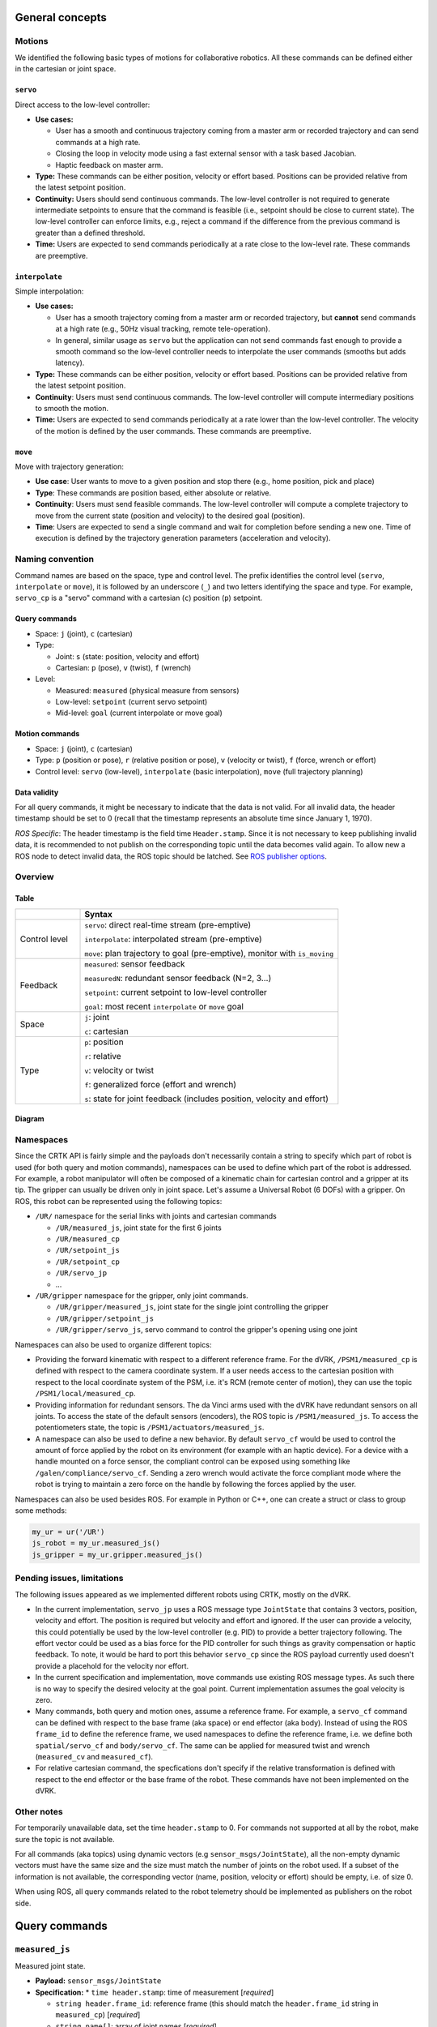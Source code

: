 ****************
General concepts
****************

Motions
=======

We identified the following basic types of motions for collaborative
robotics. All these commands can be defined either in the cartesian or
joint space.

``servo``
---------

Direct access to the low-level controller:

* **Use cases:**

  * User has a smooth and continuous trajectory coming from a master
    arm or recorded trajectory and can send commands at a high rate.

  * Closing the loop in velocity mode using a fast external sensor
    with a task based Jacobian.

  * Haptic feedback on master arm.

* **Type:** These commands can be either position, velocity or effort
  based. Positions can be provided relative from the latest setpoint
  position.

* **Continuity:** Users should send continuous commands. The low-level
  controller is not required to generate intermediate setpoints to
  ensure that the command is feasible (i.e., setpoint should be close
  to current state). The low-level controller can enforce limits,
  e.g., reject a command if the difference from the previous command
  is greater than a defined threshold.

* **Time:** Users are expected to send commands periodically at a rate
  close to the low-level rate. These commands are preemptive.

``interpolate``
---------------

Simple interpolation:

* **Use cases:**

  * User has a smooth trajectory coming from a master arm or recorded
    trajectory, but **cannot** send commands at a high rate (e.g., 50Hz
    visual tracking, remote tele-operation).

  * In general, similar usage as ``servo`` but the application can not
    send commands fast enough to provide a smooth command so the
    low-level controller needs to interpolate the user commands
    (smooths but adds latency).

* **Type:** These commands can be either position, velocity or effort
  based. Positions can be provided relative from the latest setpoint
  position.

* **Continuity**: Users must send continuous commands. The low-level
  controller will compute intermediary positions to smooth the motion.

* **Time:** Users are expected to send commands periodically at a rate
  lower than the low-level controller. The velocity of the motion is
  defined by the user commands. These commands are preemptive.

``move``
--------

Move with trajectory generation:

* **Use case**: User wants to move to a given position and stop there
  (e.g., home position, pick and place)

* **Type**: These commands are position based, either absolute or relative.

* **Continuity**: Users must send feasible commands. The low-level
  controller will compute a complete trajectory to move from the
  current state (position and velocity) to the desired goal (position).

* **Time**: Users are expected to send a single command and wait for
  completion before sending a new one. Time of execution is defined by
  the trajectory generation parameters (acceleration and velocity).


Naming convention
=================

Command names are based on the space, type and control level. The
prefix identifies the control level (``servo``, ``interpolate`` or
``move``), it is followed by an underscore (``_``) and two letters
identifying the space and type. For example, ``servo_cp`` is a "servo"
command with a cartesian (``c``) position (``p``) setpoint.

Query commands
--------------

* Space: ``j`` (joint), ``c`` (cartesian)

* Type:

  * Joint: ``s`` (state: position, velocity and effort)

  * Cartesian: ``p`` (pose), ``v`` (twist), ``f`` (wrench)

* Level:

  * Measured: ``measured`` (physical measure from sensors)

  * Low-level: ``setpoint`` (current servo setpoint)

  * Mid-level: ``goal`` (current interpolate or move goal)

Motion commands
---------------

* Space: ``j`` (joint), ``c`` (cartesian)

* Type: ``p`` (position or pose), ``r`` (relative position or pose),
  ``v`` (velocity or twist), ``f`` (force, wrench or effort)

* Control level: ``servo`` (low-level), ``interpolate`` (basic
  interpolation), ``move`` (full trajectory planning)

Data validity
-------------

For all query commands, it might be necessary to indicate that the
data is not valid. For all invalid data, the header timestamp should
be set to 0 (recall that the timestamp represents an absolute time
since January 1, 1970).

*ROS Specific*: The header timestamp is the field time
``Header.stamp``. Since it is not necessary to keep publishing
invalid data, it is recommended to not publish on the corresponding
topic until the data becomes valid again. To allow new a ROS node to
detect invalid data, the ROS topic should be latched. See `ROS
publisher options <http://wiki.ros.org/roscpp/Overview/Publishers%20and%20Subscribers#Publisher_Options>`_.

Overview
========

Table
-----

.. list-table::
   :widths: 20 80
   :header-rows: 1

   * -
     - **Syntax**
   * - Control level
     - ``servo``: direct real-time stream (pre-emptive)

       ``interpolate``: interpolated stream (pre-emptive)

       ``move``: plan trajectory to goal (pre-emptive), monitor with ``is_moving``
   * - Feedback
     - ``measured``: sensor feedback

       ``measuredN``: redundant sensor feedback (N=2, 3...)

       ``setpoint``: current setpoint to low-level controller

       ``goal``: most recent ``interpolate`` or ``move`` goal
   * - Space
     - ``j``: joint

       ``c``: cartesian
   * - Type
     - ``p``: position

       ``r``: relative

       ``v``: velocity or twist

       ``f``: generalized force (effort and wrench)

       ``s``: state for joint feedback (includes position, velocity and effort)


Diagram
-------

.. image:: ../images/CommonAPI.png
  :width: 400
  :align: center
  :alt: CRTK robot motion commands


Namespaces
==========

Since the CRTK API is fairly simple and the payloads don't necessarily
contain a string to specify which part of robot is used (for both
query and motion commands), namespaces can be used to define which
part of the robot is addressed.  For example, a robot manipulator will
often be composed of a kinematic chain for cartesian control and a
gripper at its tip.  The gripper can usually be driven only in joint
space.  Let's assume a Universal Robot (6 DOFs) with a gripper.  On
ROS, this robot can be represented using the following topics:

* ``/UR/`` namespace for the serial links with joints and cartesian commands

  * ``/UR/measured_js``, joint state for the first 6 joints

  * ``/UR/measured_cp``

  * ``/UR/setpoint_js``

  * ``/UR/setpoint_cp``

  * ``/UR/servo_jp``

  * ...

* ``/UR/gripper`` namespace for the gripper, only joint commands.

  * ``/UR/gripper/measured_js``, joint state for the single joint controlling the gripper

  * ``/UR/gripper/setpoint_js``

  * ``/UR/gripper/servo_js``, servo command to control the gripper's opening using one joint

Namespaces can also be used to organize different topics:

* Providing the forward kinematic with respect to a different
  reference frame.  For the dVRK, ``/PSM1/measured_cp`` is defined
  with respect to the camera coordinate system.  If a user needs
  access to the cartesian position with respect to the local
  coordinate system of the PSM, i.e. it's RCM (remote center of
  motion), they can use the topic ``/PSM1/local/measured_cp``.

* Providing information for redundant sensors.  The da Vinci arms used
  with the dVRK have redundant sensors on all joints.  To access the
  state of the default sensors (encoders), the ROS topic is
  ``/PSM1/measured_js``.  To access the potentiometers state, the
  topic is ``/PSM1/actuators/measured_js``.

* A namespace can also be used to define a new behavior.  By default
  ``servo_cf`` would be used to control the amount of force applied by
  the robot on its environment (for example with an haptic device).
  For a device with a handle mounted on a force sensor, the compliant
  control can be exposed using something like
  ``/galen/compliance/servo_cf``.  Sending a zero wrench would
  activate the force compliant mode where the robot is trying to
  maintain a zero force on the handle by following the forces applied
  by the user.


Namespaces can also be used besides ROS.  For example in Python or C++, one can create a struct or class to group some methods:

.. code-block:: python

   my_ur = ur('/UR')
   js_robot = my_ur.measured_js()
   js_gripper = my_ur.gripper.measured_js()


Pending issues, limitations
===========================

The following issues appeared as we implemented different robots using
CRTK, mostly on the dVRK.

* In the current implementation, ``servo_jp`` uses a ROS message type
  ``JointState`` that contains 3 vectors, position, velocity and
  effort.  The position is required but velocity and effort and
  ignored.  If the user can provide a velocity, this could potentially
  be used by the low-level controller (e.g. PID) to provide a better
  trajectory following.  The effort vector could be used as a bias
  force for the PID controller for such things as gravity compensation
  or haptic feedback.  To note, it would be hard to port this behavior
  ``servo_cp`` since the ROS payload currently used doesn't provide a
  placehold for the velocity nor effort.

* In the current specification and implementation, ``move`` commands
  use existing ROS message types.  As such there is no way to specify
  the desired velocity at the goal point.  Current implementation
  assumes the goal velocity is zero.

* Many commands, both query and motion ones, assume a reference frame.
  For example, a ``servo_cf`` command can be defined with respect to
  the base frame (aka space) or end effector (aka body).  Instead of
  using the ROS ``frame_id`` to define the reference frame, we used
  namespaces to define the reference frame, i.e. we define both
  ``spatial/servo_cf`` and ``body/servo_cf``.  The same can be applied
  for measured twist and wrench (``measured_cv`` and ``measured_cf``).

* For relative cartesian command, the specfications don't specify if
  the relative transformation is defined with respect to the end
  effector or the base frame of the robot.  These commands have not
  been implemented on the dVRK.


Other notes
===========

For temporarily unavailable data, set the time ``header.stamp``
to 0. For commands not supported at all by the robot, make sure
the topic is not available.

For all commands (aka topics) using dynamic vectors (e.g
``sensor_msgs/JointState``), all the non-empty dynamic vectors must
have the same size and the size must match the number of joints on the
robot used. If a subset of the information is not available, the
corresponding vector (name, position, velocity or effort) should be
empty, i.e. of size 0.

When using ROS, all query commands related to the robot telemetry
should be implemented as publishers on the robot side.


**************
Query commands
**************


.. _measured_js:

``measured_js``
===============

Measured joint state.

* **Payload:** ``sensor_msgs/JointState``

* **Specification:**
  * ``time header.stamp``: time of measurement [*required*]

  * ``string header.frame_id``: reference frame (this should match the
    ``header.frame_id`` string in ``measured_cp``) [*required*]

  * ``string name[]``: array of joint names [*required*]

  * ``float64 position[]``: array of measured joint positions [*optional*]

  * ``float64 velocity[]``: array of measured joint velocities [*optional*]

  * ``float64 effort[]``: array of measured joint efforts [*optional*]

* **Notes:**

  * velocity should be provided if the low-level controller has the
    ability to perform velocity estimation

  * effort should be provided if the low-level controller has torque
    sensors or current feedback per joints


.. _measured_cp:

``measured_cp``
===============

Measured cartesian position.

* **Payload:** ``geometry_msgs/PoseStamped`` (before 01/2022 payload
  was ``geometry_msgs/TransformStamped``, see `issue #1 <https://github.com/collaborative-robotics/documentation/issues/1>`_)

* **Specification:**

  * ``time header.stamp``: time of measurement, if the measured
    cartesian position is based on a measured joint position, the time
    stamp should be the same as ``measured_js`` [*required*]

  * ``string header.frame_id``: reference frame [*required*]

  * ``string frame_id``: moving frame [*not available on ROS*]

  * ``Transform transform``: translation and rotation for the measured
    cartesian position (e.g. forward kinematics based on measured
    joint position from :ref:`measured_js`) [*required*]


.. _measured_cv:

``measured_cv``
===============

Measured cartesian velocity (twist).

* **Payload:** ``geometry_msgs/TwistStamped``

* **Specification:**

  * ``time header.stamp``: time of measurement, if the measured twist
    is based on a measured joint velocity, the time stamp should be
    the same as ``measured_js`` [*required*]

  * ``string header.frame_id``: reference frame, see :ref:`measured_cp` [*required*]

  * ``string frame_id``: moving frame, see :ref:`measured_cp` [*not available on ROS*]

  * ``Twist twist``: linear and angular components for the measured
    cartesian velocity (e.g. Jacobian applied to measured joint
    velocities) [*required*]

* **Notes:**

  * This command will not be available if the low-level controller
    doesn't have a way to estimate joint velocity.


.. _measured_cf:

``measured_cf``
===============

Measured cartesian force (wrench).

* **Payload:** ``geometry_msgs/WrenchStamped``

* **Specification:**

  * ``time header.stamp``: time of measurement, if the measured wrench
    is based on a measured joint efforts, the time stamp should be the
    same as measured_js [*required*]

  * ``string header.frame_id``: reference frame, see :ref:`measured_cp` [*required*]

  * ``string frame_id``: moving frame, see :ref:`measured_cp` [*not available on ROS*]

  * ``Wrench wrench``: force and torque components for the measured
    cartesian wrench (e.g. Jacobian applied to measured joint efforts)
    [*required*]

* **Notes:**

  * This command will not be available if the low-level controller
    doesn't have a way to estimate joint efforts.


.. _setpoint_js:

``setpoint_js``
===============

Joint setpoint (low-level controller).

* **Payload:** `sensor_msgs/JointState`

* **Specification:**

  * ``time Header.stamp``: time associated to last servo command. This
    can be defined by a direct servo command or an intermediary set
    point calculated by interpolate or move.

  * ``string header.frame_id``: reference frame, see :ref:`measured_js` [*required*]

  * ``string name[]``: array of joint names [*required*]

  * ``float64 position[]``: array of setpoint joint positions [see notes]

  * ``float64 velocity[]``: array of setpoint joint velocities [see notes]

  * ``float64 effort[]``: array of setpoint joint efforts [see notes]

* **Notes:**

  * At least one of the 3 vectors (position, velocity and effort) should be used.

  * Generally, this message should return *at least* the setpoint
    corresponding to the last motion command (for example, a
    ``position`` setpoint if the last motion specified a
    position). Depending on the type of low-level controller, other
    quantities could be included, as in the following examples:

    * If the controller hardware implements motor current (torque or
      effort) control, the low-level controller will convert a
      specified ``position`` or ``velocity`` setpoint to an ``effort``
      setpoint, ``F_llc``. In this case, the effort setpoint can also
      be included.

    * If the controller hardware implements position control, the
      low-level controller will integrate a ``velocity`` setpoint to
      become a ``position`` setpoint. In this case, both the
      ``position`` and ``velocity`` setpoint could be included.

  * When using the commands ``interpolate`` or ``move``, ``position``
    and ``velocity`` at time ``t`` should be computed by the
    interpolator or the trajectory generator (``p(t)`` and ``v(t)``).

  * If the command is defined in cartesian space, the corresponding
    joint space value should be provided (inverse kinematics for
    ``position``, use Jacobian for ``velocity`` and ``effort``).

  * Summary:

    .. list-table::
       :widths: 30 20 20 20
       :header-rows: 1

       * - **command level**
         - **``position``**
         - **``velocity``**
         - **``effort``**
       * - ``servo_{j,c}p``
 	 - ``setpoint``
 	 - n/a
 	 - ``F_llc`` or n/a
       * - ``servo_{j,c}v``
 	 - n/a
 	 - setpoint
 	 - ``F_llc`` or n/a
       * - ``servo_{j,c}f``
 	 - n/a
 	 - n/a
 	 - setpoint
       * - ``interpolate_{j,c}p``
 	 - ``p(t)``
 	 - ``V_llc`` or ``v(t)``
 	 - ``F_llc`` or n/a
       * - ``interpolate_{j,c}v``
 	 - n/a
 	 - ``V_llc`` or ``v(t)``
 	 - ``F_llc`` or n/a
       * - ``interpolate_{j,c}f``
 	 - n/a
 	 - n/a
 	 - ``f(t)``
       * - ``move_{j,c}p``
 	 - ``p(t)``
 	 - ``V_llc`` or ``v(t)``
 	 - ``F_llc`` or n/a


.. _setpoint_cp:

``setpoint_cp``
===============

Cartesian position setpoint (low-level controller).

* **Payload:** ``geometry_msgs/PoseStamped`` (before 01/2022 payload
  was ``geometry_msgs/TransformStamped``, see  `issue #1 <https://github.com/collaborative-robotics/documentation/issues/1>`_)

* **Specification:**

  * ``time header.stamp``: see ``setpoint_js`` [*required*]

  * ``string header.frame_id``: reference frame [*required*]

  * ``string frame_id``: moving frame [required]

  * ``Transform transform``: translation and rotation for the
    commanded cartesian position (e.g. forward kinematics based on
    joint positions from ``setpoint_js``) [*required*]

* **Notes:**

  * This query is valid only if the ``position`` field in
    ``setpoint_js`` is valid, i.e. when the motion commands are
    position based, i.e. ``{servo,interpolate,move}_{j,c}p``. For all
    other motion commands, the data should be marked as invalid by
    zeroing the ``time header.stamp``.


.. _setpoint_cv:

``setpoint_cv``
===============

Cartesian velocity setpoint (low-level controller).

See :ref:`setpoint_cp` and :ref:`setpoint_js`.


.. _setpoint_cf:

``setpoint_cf``
---------------

Cartesian force setpoint (low-level controller).

See :ref:`setpoint_cp` and :ref:`setpoint_js`.


.. _goal_js:

``goal_js``
===========

Joint goal (mid-level controller).

This command is not fully specified yet. It should at least report
the end goal from ``{interpolate,move}_{c,j}{p,v,f}``.


.. _goal_cp:

``goal_cp``
===========

Cartesian position goal (mid-level controller).

See :ref:`goal_js`


.. _goal_cv:

``goal_cv``
===========

Cartesian velocity goal (mid-level controller).

This command is not fullt specified yer. It should at least report
the goal from ``interpolate_{j,c}v``


***************
Motion commands
***************


.. _servo_jp:

``servo_jp``
============

Set position joint setpoint (low-level).

* **Payload:** ``sensor_msgs/JointState``

* **Specification:**

  * ``time Header.stamp``: time associated to the ``servo`` command [*not used but recommended*]

  * ``string header.frame_id``: reference frame, see ``measured_js`` [*not used but recommended*]

  * ``string name[]``: array of joint names [*not used but recommended*]

  * ``float64 position[]``: array of setpoint joint positions [*required*]

  * ``float64 velocity[]``: [*not used*]

  * ``float64 effort[]``: [*not used*]

* **Notes:**

  * These commands are pre-emptive, the latest command received will
    set the position setpoint used by the low-level controller.

  * `stamp`, `frame_id` and `name` are not used by the command so they
    could be left empty. It is nevertheless recommended to use them
    for data collection or further validation.


.. _servo_jr:

``servo_jr``
============

Set position joint relative setpoint (low-level).
* **Payload:** ``sensor_msgs/JointState``

* **Specification:**

  * ``time Header.stamp``: time associated to the ``servo`` command [*not used but recommended*]

  * ``string header.frame_id``: reference frame, see ``measured_js`` [*not used but recommended*]

  * ``string name[]``: array of joint names [*not used but recommended*]

  * ``float64 position[]``: array of setpoint joint relative position [*required*]

  * ``float64 velocity[]``: [*not used*]

  * ``float64 effort[]``: [*not used*]

* **Notes:** See :ref:`servo_jp`.


.. _servo_jv:

``servo_jv``
============

Set velocity joint setpoint (low-level).

* **Payload:** ``sensor_msgs/JointState``

* **Specification:**

  * ``time Header.stamp``: time associated to the ``servo`` command [*not used but recommended*]

  * ``string header.frame_id``: reference frame, see ``measured_js`` [*not used but recommended*]

  * ``string name[]``: array of joint names [*not used but recommended*]

  * ``float64 position[]``: [*not used*]

  * ``float64 velocity[]``: array of setpoint joint velocities [*required*]

  * ``float64 effort[]``: [*not used*]

* **Notes:** See :ref:`servo_jp`.


.. _servo_jf:

``servo_jf``
============

Set effort joint setpoint (low-level).


.. _servo_cp:

``servo_cp``
============

Set position cartesian setpoint (low-level)


.. _servo_cr:

``servo_cr``
============

Set position cartesian relative setpoint (low-level)


.. _servo_cv:

``servo_cv``
============

Set velocity cartesian setpoint (low-level)


.. _servo_cf:

``servo_cf``
============

Set effort cartesian setpoint (low-level)


.. _interpolate_jp:

``interpolate_jp``
==================

Set position joint goal (with interpolation). See :ref:`servo_jp`.


.. _interpolate_jr:

``interpolate_jr``
==================

Set position joint relative goal (with interpolation). See :ref:`servo_jr`.


.. _interpolate_js:

``interpolate_jv``
==================

Set velocity joint goal (with interpolation). See :ref:`servo_jv`.


.. _interpolate_jf:

``interpolate_jf``
==================

Set effort joint goal (with interpolation). See :ref:`servo_jf`.


.. _interpolate_cp:

``interpolate_cp``
==================

Set position cartesian goal (with interpolation). See :ref:`servo_cp`.


.. _interpolate_cr:

``interpolate_cr``
==================

Set position cartesian relative goal (with interpolation). See  :ref:`servo_cr`


.. _interpolate_cv:


``interpolate_cv``
==================

Set velocity cartesian goal (with interpolation). See :ref:`servo_cv`.


.. _interpolate_cf:

``interpolate_cf``
==================

Set effort cartesian goal (with interpolation).  See :ref:`servo_cf`.


.. _move_jp:

``move_jp``
===========

Set position joint goal (with trajectory generation).

* **Payload:** ``sensor_msgs/JointState``

* **Specification:**

  * ``time Header.stamp``: time associated to the ``servo`` command
    [*not used but recommended*]

  * ``string header.frame_id``: reference frame, see ``measured_js``
    [*not used but recommended*]

  * ``string name[]``: array of joint names [*not used but
    recommended*]

  * ``float64 position[]``: array of goal joint positions [*required*]

  * ``float64 velocity[]``: [*not used*]

  * ``float64 effort[]``: [*not used*]


.. _move_jr:

``move_jr``
===========

Set position joint relative goal (with trajectory generation).

* **Payload:** ``sensor_msgs/JointState``

* **Specification:**

  * ``time Header.stamp``: time associated to the ``servo`` command
    [*not used but recommended*]

  * ``string header.frame_id``: reference frame, see ``measured_js``
    [*not used but recommended*]

  * ``string name[]``: array of joint names [*not used but
    recommended*]

  * ``float64 position[]``: array of goal joint relative positions
    [*required*]

  * ``float64 velocity[]``: [*not used*]

  * ``float64 effort[]``: [*not used*]


.. _move_cp:

``move_cp``
===========

Set position cartesian goal (with trajectory generation). See :ref:`servo_cp`.


.. _move_cr:

``move_cr``
===========

Set position cartesian relative goal (with trajectory generation). See :ref:`servo_cr`.
